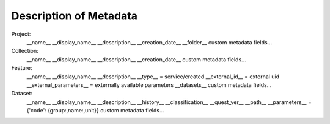 Description of Metadata
=======================

Project:
    __name__
    __display_name__
    __description__
    __creation_date__
    __folder__
    custom metadata fields...

Collection:
    __name__
    __display_name__
    __description__
    __creation_date__
    custom metadata fields...

Feature:
    __name__
    __display_name__
    __description__
    __type__ = service/created
    __external_id__ = external uid
    __external_parameters__ = externally available parameters
    __datasets__
    custom metadata fields...

Dataset:
    __name__
    __display_name__
    __description__
    __history__
    __classification__
    __quest_ver__
    __path__
    __parameters__ = {'code': {group:,name:,unit}}
    custom metadata fields...
